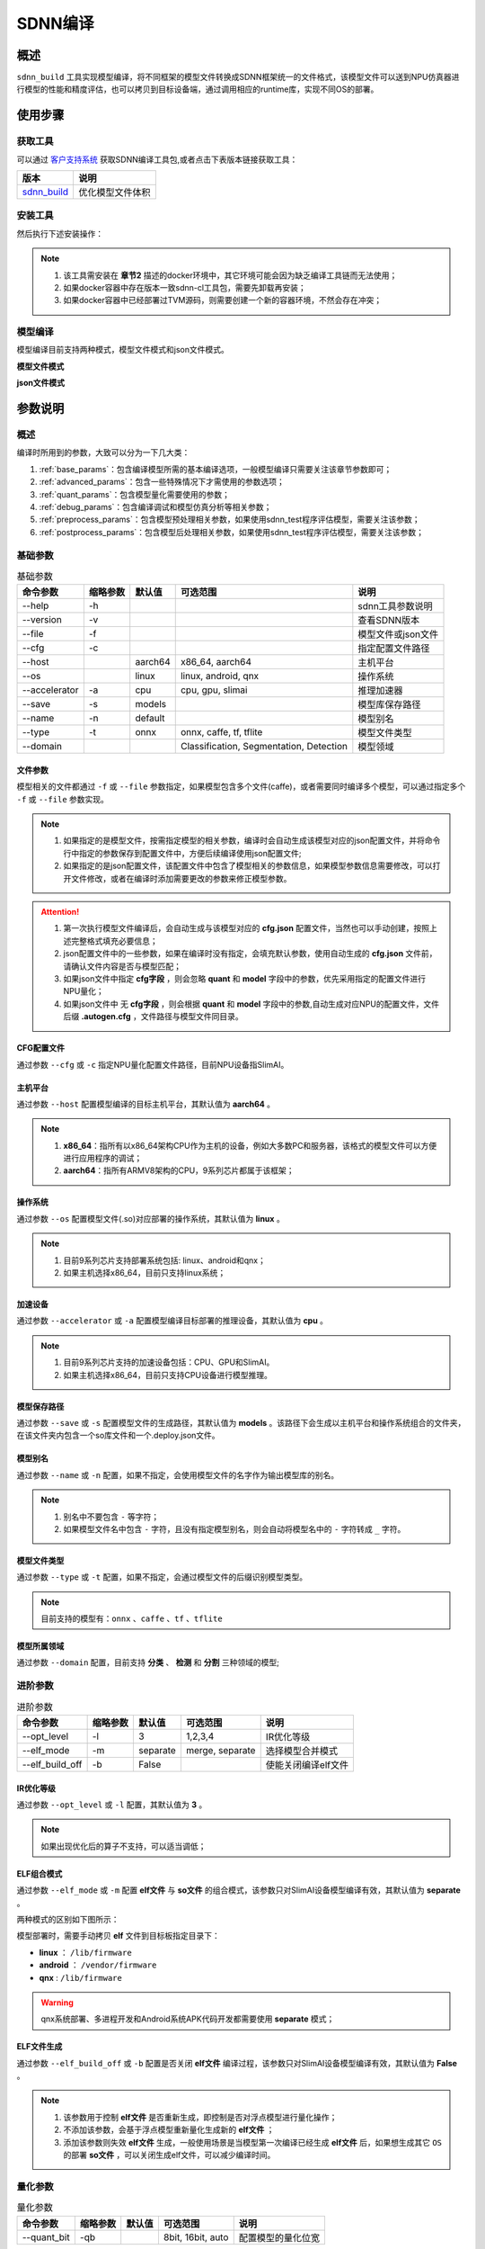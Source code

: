 ========
SDNN编译
========

概述
====

``sdnn_build`` 工具实现模型编译，将不同框架的模型文件转换成SDNN框架统一的文件格式，该模型文件可以送到NPU仿真器进行模型的性能和精度评估，也可以拷贝到目标设备端，通过调用相应的runtime库，实现不同OS的部署。

.. image:: ../_static/sdnn_build_framework.png


使用步骤
========

获取工具
--------

可以通过 `客户支持系统 <https://www.semidrive.com/>`_ 获取SDNN编译工具包,或者点击下表版本链接获取工具：

+---------------+------------------+
| 版本          | 说明             |
+===============+==================+
| `sdnn_build`_ | 优化模型文件体积 |
+---------------+------------------+

.. _sdnn_build: https://gitee.com/zgh551/sdnn_doc/releases/download/2.2.3/sdnn_cl-2.2.3-cp36-cp36m-linux_x86_64.whl

安装工具
--------

然后执行下述安装操作：

.. code-block:: shell
   :linenos:

   $ pip install sdnn_cl-2.2.3-cp36-cp36m-linux_x86_64.whl

.. note::
   #. 该工具需安装在 **章节2** 描述的docker环境中，其它环境可能会因为缺乏编译工具链而无法使用；
   #. 如果docker容器中存在版本一致sdnn-cl工具包，需要先卸载再安装；
   #. 如果docker容器中已经部署过TVM源码，则需要创建一个新的容器环境，不然会存在冲突；

模型编译
--------

模型编译目前支持两种模式，模型文件模式和json文件模式。

**模型文件模式**

.. code-block:: shell
   :linenos:

   $ sdnn_build -f mobilenet_v2.onnx -a slimai


**json文件模式**

.. code-block:: shell
   :linenos:

   $ sdnn_build -f mobilenet_v2.json -a slimai

参数说明
========

概述
----

编译时所用到的参数，大致可以分为一下几大类：

#. :ref:`base_params`：包含编译模型所需的基本编译选项，一般模型编译只需要关注该章节参数即可；
#. :ref:`advanced_params`：包含一些特殊情况下才需使用的参数选项；
#. :ref:`quant_params`：包含模型量化需要使用的参数；
#. :ref:`debug_params`：包含编译调试和模型仿真分析等相关参数；
#. :ref:`preprocess_params`：包含模型预处理相关参数，如果使用sdnn_test程序评估模型，需要关注该参数；
#. :ref:`postprocess_params`：包含模型后处理相关参数，如果使用sdnn_test程序评估模型，需要关注该参数；

基础参数
--------

.. table:: 基础参数
   :name: base_params

   +---------------+----------+---------+-----------------------------------------+--------------------+
   | 命令参数      | 缩略参数 | 默认值  | 可选范围                                | 说明               |
   +===============+==========+=========+=========================================+====================+
   | --help        | -h       |         |                                         | sdnn工具参数说明   |
   +---------------+----------+---------+-----------------------------------------+--------------------+
   | --version     | -v       |         |                                         | 查看SDNN版本       |
   +---------------+----------+---------+-----------------------------------------+--------------------+
   | --file        | -f       |         |                                         | 模型文件或json文件 |
   +---------------+----------+---------+-----------------------------------------+--------------------+
   | --cfg         | -c       |         |                                         | 指定配置文件路径   |
   +---------------+----------+---------+-----------------------------------------+--------------------+
   | --host        |          | aarch64 | x86_64, aarch64                         | 主机平台           |
   +---------------+----------+---------+-----------------------------------------+--------------------+
   | --os          |          | linux   | linux, android, qnx                     | 操作系统           |
   +---------------+----------+---------+-----------------------------------------+--------------------+
   | --accelerator | -a       | cpu     | cpu, gpu, slimai                        | 推理加速器         |
   +---------------+----------+---------+-----------------------------------------+--------------------+
   | --save        | -s       | models  |                                         | 模型库保存路径     |
   +---------------+----------+---------+-----------------------------------------+--------------------+
   | --name        | -n       | default |                                         | 模型别名           |
   +---------------+----------+---------+-----------------------------------------+--------------------+
   | --type        | -t       | onnx    | onnx, caffe, tf, tflite                 | 模型文件类型       |
   +---------------+----------+---------+-----------------------------------------+--------------------+
   | --domain      |          |         | Classification, Segmentation, Detection | 模型领域           |
   +---------------+----------+---------+-----------------------------------------+--------------------+

文件参数
^^^^^^^^

模型相关的文件都通过 ``-f`` 或 ``--file`` 参数指定，如果模型包含多个文件(caffe)，或者需要同时编译多个模型，可以通过指定多个 ``-f`` 或 ``--file`` 参数实现。

.. note::

   #. 如果指定的是模型文件，按需指定模型的相关参数，编译时会自动生成该模型对应的json配置文件，并将命令行中指定的参数保存到配置文件中，方便后续编译使用json配置文件;
   #. 如果指定的是json配置文件，该配置文件中包含了模型相关的参数信息，如果模型参数信息需要修改，可以打开文件修改，或者在编译时添加需要更改的参数来修正模型参数。

.. tabs::

   .. tab:: 模型文件

      **单模型编译**

      1. *单文件模型*

      例如onnx模型：

      .. code-block:: bash

         $ sdnn_build -f ./mobilenet_v2.onnx


      2. *多文件模型*

      例如caffe模型，包含两个文件：

      .. code-block:: bash

         $ sdnn_build -f ./mobilenet_v1.caffemodel -f ./mobilenet_v1.prototxt


      .. note::

         - 文件先后无限制


      **多模型编译**

      通过 ``--file`` 或 ``-f`` 参数指定多个模型的路径。

      .. code-block:: bash

         $ sdnn_build -f ./mobilenet_v2.onnx -f ./mobilenet_v1.caffemodel -f ./mobilenet_v1.prototxt


   .. tab:: JSON文件

      **单模型编译**

      .. code-block:: bash

         sdnn_build -f model1.json

      **多模型编译**

      .. code-block:: bash

         sdnn_build -f model1.json -f model2.json -f model3.json

      .. hint::

         json配置文件的完整格式如下：

         .. code-block:: json
            :linenos:

            {
             "model": {
                 "path": [
                     "xxx.caffemodel",
                     "xxx.prototxt"
                 ],
                 "name": "xxx",
                 "type": "xxx",
                 "channel_order": "RGB",
                 "domain": "Classification",
                 "output_layout": "NHWC",
                 "mean": [
                     0.485,
                     0.456,
                     0.406
                 ],
                 "std": [
                     0.229,
                     0.224,
                     0.225
                 ]
             },
             "dataset": {
                 "name": "ImageNet"
             },
             "metric": {
                 "method": "TopK",
                 "params": [
                     5
                 ]
             },
             "quant": {
                 "bit": "8bit"
             },
             "cfg": "./xxx.cfg"
            }


.. attention::

   #. 第一次执行模型文件编译后，会自动生成与该模型对应的 **cfg.json** 配置文件，当然也可以手动创建，按照上述完整格式填充必要信息；
   #. json配置文件中的一些参数，如果在编译时没有指定，会填充默认参数，使用自动生成的 **cfg.json** 文件前，请确认文件内容是否与模型匹配；
   #. 如果json文件中指定 **cfg字段** ，则会忽略 **quant** 和 **model** 字段中的参数，优先采用指定的配置文件进行NPU量化；
   #. 如果json文件中 ``无`` **cfg字段** ，则会根据 **quant** 和 **model** 字段中的参数,自动生成对应NPU的配置文件，文件后缀 **.autogen.cfg** ，文件路径与模型文件同目录。

CFG配置文件
^^^^^^^^^^^

通过参数 ``--cfg`` 或 ``-c`` 指定NPU量化配置文件路径，目前NPU设备指SlimAI。

主机平台
^^^^^^^^

通过参数 ``--host`` 配置模型编译的目标主机平台，其默认值为 **aarch64** 。

.. note::

   #. **x86_64**：指所有以x86_64架构CPU作为主机的设备，例如大多数PC和服务器，该格式的模型文件可以方便进行应用程序的调试；
   #. **aarch64**：指所有ARMV8架构的CPU，9系列芯片都属于该框架；



操作系统
^^^^^^^^

通过参数 ``--os`` 配置模型文件(.so)对应部署的操作系统，其默认值为 **linux** 。

.. note::

   #. 目前9系列芯片支持部署系统包括: linux、android和qnx；
   #. 如果主机选择x86_64，目前只支持linux系统；

加速设备
^^^^^^^^

通过参数 ``--accelerator`` 或 ``-a`` 配置模型编译目标部署的推理设备，其默认值为 **cpu** 。

.. note::

   #. 目前9系列芯片支持的加速设备包括：CPU、GPU和SlimAI。
   #. 如果主机选择x86_64，目前只支持CPU设备进行模型推理。

模型保存路径
^^^^^^^^^^^^

通过参数 ``--save`` 或 ``-s`` 配置模型文件的生成路径，其默认值为 **models** 。该路径下会生成以主机平台和操作系统组合的文件夹，在该文件夹内包含一个so库文件和一个.deploy.json文件。


模型别名
^^^^^^^^

通过参数 ``--name`` 或 ``-n`` 配置，如果不指定，会使用模型文件的名字作为输出模型库的别名。

.. note::

   #. 别名中不要包含 ``-`` 等字符；
   #. 如果模型文件名中包含 ``-`` 字符，且没有指定模型别名，则会自动将模型名中的 ``-`` 字符转成 ``_`` 字符。

模型文件类型
^^^^^^^^^^^^

通过参数 ``--type`` 或 ``-t`` 配置，如果不指定，会通过模型文件的后缀识别模型类型。

.. note::

   目前支持的模型有：``onnx`` 、``caffe`` 、``tf`` 、``tflite``

模型所属领域
^^^^^^^^^^^^

通过参数 ``--domain`` 配置，目前支持 **分类** 、 **检测** 和 **分割** 三种领域的模型;

进阶参数
--------

.. table:: 进阶参数
   :name: advanced_params

   +-----------------+----------+----------+-----------------+---------------------+
   | 命令参数        | 缩略参数 | 默认值   | 可选范围        | 说明                |
   +=================+==========+==========+=================+=====================+
   | --opt_level     | -l       | 3        | 1,2,3,4         | IR优化等级          |
   +-----------------+----------+----------+-----------------+---------------------+
   | --elf_mode      | -m       | separate | merge, separate | 选择模型合并模式    |
   +-----------------+----------+----------+-----------------+---------------------+
   | --elf_build_off | -b       | False    |                 | 使能关闭编译elf文件 |
   +-----------------+----------+----------+-----------------+---------------------+

IR优化等级
^^^^^^^^^^^

通过参数 ``--opt_level`` 或 ``-l`` 配置，其默认值为 **3** 。

.. note::

   如果出现优化后的算子不支持，可以适当调低；

ELF组合模式
^^^^^^^^^^^

通过参数 ``--elf_mode`` 或 ``-m`` 配置 **elf文件** 与 **so文件** 的组合模式，该参数只对SlimAI设备模型编译有效，其默认值为 **separate** 。

两种模式的区别如下图所示：

.. image:: ../_static/elf_mode.png

.. tabs::

   .. tab:: separate

      模型编译时默认采用 **separate** 模式，该模式下，模型的 **so** 文件与 **elf** 文件独立生成。 其中，**elf** 文件包含所有模型的量化参数，**so** 文件只要包含对应模型的网络结构。

      .. note::

         如果是多模型编译，该参数的设置无效，强制为 **separate** 模式, 且会生成多个模型的 **so** 文件和单个 **elf** 文件。

   .. tab:: merge

      只有单模型编译支持 **merge** 模式，该模式下，将模型的 **elf** 文件集成进模型的 **so** 文件中，最终编译只输出单个 **so** 文件。

      .. note::

         该模式的存在主要方便快速测试，最终产品部署，建议采用 **separate** 模式。

模型部署时，需要手动拷贝 **elf** 文件到目标板指定目录下：

- **linux** ： ``/lib/firmware``
- **android** ： ``/vendor/firmware``
- **qnx** : ``/lib/firmware``

.. warning::

   qnx系统部署、多进程开发和Android系统APK代码开发都需要使用 **separate** 模式；

ELF文件生成
^^^^^^^^^^^

通过参数 ``--elf_build_off`` 或 ``-b`` 配置是否关闭 **elf文件** 编译过程，该参数只对SlimAI设备模型编译有效，其默认值为 **False** 。

.. note::

   #. 该参数用于控制 **elf文件** 是否重新生成，即控制是否对浮点模型进行量化操作；
   #. 不添加该参数，会基于浮点模型重新量化生成新的 **elf文件** ；
   #. 添加该参数则失效 **elf文件** 生成，一般使用场景是当模型第一次编译已经生成 **elf文件** 后，如果想生成其它 ``OS`` 的部署 **so文件** ，可以关闭生成elf文件，可以减少编译时间。

量化参数
--------

.. table:: 量化参数
   :name: quant_params

   +-------------+----------+--------+-------------------+--------------------+
   | 命令参数    | 缩略参数 | 默认值 | 可选范围          | 说明               |
   +=============+==========+========+===================+====================+
   | --quant_bit | -qb      |        | 8bit, 16bit, auto | 配置模型的量化位宽 |
   +-------------+----------+--------+-------------------+--------------------+


量化位宽
^^^^^^^^

通过参数 ``--quant_bit`` 或 ``-qb`` 配置模型量化位宽，目前可选 **8bit** 、**16bit** 和 **auto** 。

.. note::
   - auto模式还未支持，后续增加该功能；

仿真调试参数
------------

.. table:: 仿真调试参数
   :name: debug_params

   +-------------------+----------+--------+----------+----------------------+
   | 命令参数          | 缩略参数 | 默认值 | 可选范围 | 说明                 |
   +===================+==========+========+==========+======================+
   | --debug           | -d       | False  |          | 打印编译调试信息     |
   +-------------------+----------+--------+----------+----------------------+
   | --emu             | -e       | False  |          | 使能生成仿真模式文件 |
   +-------------------+----------+--------+----------+----------------------+
   | --dump_ir         | -ir      | False  |          | dump IR文件          |
   +-------------------+----------+--------+----------+----------------------+
   | --dump_quant_err  | -qe      | False  |          | dump 每层相似度      |
   +-------------------+----------+--------+----------+----------------------+
   | --dump_layer_prof | -lp      | False  |          | dump 每层性能信息    |
   +-------------------+----------+--------+----------+----------------------+
   | --dump_path       | -p       | dump   |          | dump 文件目录        |
   +-------------------+----------+--------+----------+----------------------+


Debug模式
^^^^^^^^^

通过参数 ``--debug`` 或 ``-d`` 配置，其默认值为 **False** 。

.. note::

   开启Debug模式编译，会输出编译阶段的中间信息，并保存相关调试信息，便于模型编译的调试。

仿真模型文件生成
^^^^^^^^^^^^^^^^

通过参数 ``--emu`` 或 ``-e`` 配置仿真模式的模型文件生成，其默认值为 **False** 。

.. note::

   仿真模型文件生成目前只有slimai加速设备支持


Dump Relay IR信息
^^^^^^^^^^^^^^^^^

通过参数 ``--dump_ir`` 或 ``-ir`` 配置生成模型的Relay IR信息文件，文件会保存在 ``--dump_path`` 参数指定的路径，其默认值为 **False** 。


Dump 量化误差信息
^^^^^^^^^^^^^^^^^

通过参数 ``--dump_quant_err`` 或 ``-qe`` 配置生成模型每层量化误差分析文件，文件会保存在 ``--dump_path`` 参数指定的路径，其默认值为 **False**。

量化相似度分析报告格式说明
""""""""""""""""""""""""""

相似度报告similarity.txt最终输出如下数据，即相同节点的量化前后的余弦相似度。

.. code-block:: bash
   :linenos:

   The similarity of nn_conv2d_760 between fixed and float model is: 0.996759
   The similarity of nn_bias_add_750 between fixed and float model is: 0.999363
   ...

上述余弦相似度的值是此节点在所有验证图片上的均值。和量化相似度分析报告同目录会一起有很多文件，
命名风格为：网络名称_数字， 网络名称_ref，如下：

.. code-block:: bash
   :linenos:

   ...
   mobilenet_v2_96
   mobilenet_v2_97
   mobilenet_v2_98
   mobilenet_v2_99
   ...
   mobilenet_v2_ref

其中网络名称_数字的文件夹如mobilenet_v2_97， 存放的是此网络在range参数为97时候的定点输出，网络名称_ref的文件夹包含的是此网络的浮点输出。每个文件夹中包含大量blob文件，如下：

.. code-block:: bash
   :linenos:

   cat_add_190.blob
   cat_add_200.blob
   cat_add_290.blob

上面示例中，cat代表的是图片的名字，add_*代表的是节点的名字，整个代表的是在输入图片为cat.png时候add_190、add_200、add_290节点的输出。进去blob中，第一行记录的是数据的缩放因子和维度以及数据格式。如下cat_add_190.blob中。

.. code-block:: bash
   :linenos:

   63.499031 7 160 7 1 S8
   ...

64.499031为缩放的因子，7 160 7 1为此节点输出的维度，S8为数据的类型。从第二行开始为实际数据。


Dump 模型每层性能信息
^^^^^^^^^^^^^^^^^^^^^

通过参数 ``--dump_layer_prof`` 或 ``-lp`` 配置生成模型的性能分析文件，文件会保存在 ``--dump_path`` 参数指定的路径，其默认值为 **False** 。

性能分析报告格式说明
""""""""""""""""""""

分析报告最终会输出如下数据，即网络的帧率：

.. code-block:: bash
   :linenos:

   PERFORMANCE 120.10 FPS @748.00MHz

根据DSP的时钟频率748MHZ，可以计算得出一个时钟周期为1.3369ns，则总的网络推理时间计算方式如下：

.. math::

   time_{Inference}= cycles_{total} * clock_{cycle}

同理，根据每层网络的时钟周期数可以计算每层网络的耗时，但需要注意的是，仿真输出的层名与原始模型的层名不一定能够匹配，仿真输出的层名，是多算子融合和优化的结果。

   +----------------------+-------------------------------------------+
   | 参数                 | 含义                                      |
   +======================+===========================================+
   | Total Cycles         | 该层网络总的时钟周期                      |
   +----------------------+-------------------------------------------+
   | XI Kernel Cycles     | 该层网络内核计算周期数                    |
   +----------------------+-------------------------------------------+
   | Edge Ext Cycles      | 该层网络边沿计算周期数                    |
   +----------------------+-------------------------------------------+
   | DSP Idle WAIT Cycles | 该层网络DSP空闲等待周期数                 |
   +----------------------+-------------------------------------------+
   | MACs per Cycles      | 该层网络每个时钟周期所使用的MAC单元数量   |
   +----------------------+-------------------------------------------+
   | MAC%                 | 该层网络的MAC单元利用率                   |
   +----------------------+-------------------------------------------+
   | MACs                 | 计算该层网络总共的MAC单元数量             |
   +----------------------+-------------------------------------------+
   | DMA Queue Size       | 该层网络使用的DMA队列数量                 |
   +----------------------+-------------------------------------------+
   | Layer Name           | 该层网络命名 [注：与原始模型的层名不对应] |
   +----------------------+-------------------------------------------+

Dump 路径
^^^^^^^^^

通过参数 ``--dump_path`` 或 ``-p`` 配置dump文件的保存路径，其默认值为 **dump** 。

预处理参数
----------

.. table:: 预处理参数
   :name: preprocess_params

   +-----------------+----------+--------+----------+--------------+
   | 命令参数        | 缩略参数 | 默认值 | 可选范围 | 说明         |
   +=================+==========+========+==========+==============+
   | --channel_order | -co      | RGB    | RGB, BGR | 颜色通道循序 |
   +-----------------+----------+--------+----------+--------------+
   | --mean          |          |        |          | 平均值       |
   +-----------------+----------+--------+----------+--------------+
   | --std           |          |        |          | 方差         |
   +-----------------+----------+--------+----------+--------------+
   | --dataset       | -ds      |        | ImageNet | 数据集       |
   +-----------------+----------+--------+----------+--------------+

模型输入通道次序
^^^^^^^^^^^^^^^^

通过参数 ``--channel_order`` 或 ``-co`` 配置模型输入通道格式，目前可选值为 **RGB** 或 **BGR** 。

模型输入平均值
^^^^^^^^^^^^^^

通过参数 ``--mean`` 配置，通道数值通过 ``,`` 字符分隔，中间不能有空格符号。

.. note::

   例如--mean 1.23,45.67,8.0

模型输入方差
^^^^^^^^^^^^

通过参数 ``--std`` 配置，通道数值通过 ``,`` 字符分隔，中间不能有空格符号。

.. note::

   例如--std 1.2,32.34,34.34


数据集
^^^^^^

通过参数 ``--dataset`` 或 ``-ds`` 配置模型的数据集类型，目前支持 **ImageNet** 数据集处理。


后处理参数
----------

.. table:: 后处理参数
   :name: postprocess_params

   +-----------------+----------+---------+---------------+------------------------+
   | 命令参数        | 缩略参数 | 默认值  | 可选范围      | 说明                   |
   +=================+==========+=========+===============+========================+
   | --output_layout | -ol      |         | NCHW, NHWC    | 设置模型输出节点layout |
   +-----------------+----------+---------+---------------+------------------------+
   | --metric        | -mt      | BinData | BinData, TopK | metric方法             |
   +-----------------+----------+---------+---------------+------------------------+
   | --metric_params | -mp      |         |               | metric参数             |
   +-----------------+----------+---------+---------------+------------------------+


输出通道布局
^^^^^^^^^^^^

通过参数 ``--output_layout`` 或 ``-ol`` 配置是否在模型输出节点添加transpose算子，进行输出节点的通道变换，其默认值为 **False** 。

.. note::

   #. 模型输出节点维度必须是4,才能使能该选项；
   #. 参数值表示的是通道目标布局，即原模型如果输出格式是NCHW，则设置参数-ol NHWC，则会在模型输出节点基础上添加tranpose算子，实现NCHW到NHWC的变换。

metric方法
^^^^^^^^^^

通过参数 ``--metric`` 或 ``-mt`` 配置模型的测量方法，其默认值为 **BinData** 。

metric 参数
^^^^^^^^^^^

通过参数 ``--metric_params`` 或 ``-mp`` 配置模型的测量方法的参数。

   +---------+-----------------+-------------------------+
   | 方法    | 参数            | 说明                    |
   +=========+=================+=========================+
   | BinData | 无              | 保存模型输出通道数据    |
   +---------+-----------------+-------------------------+
   | TopK    | 参数k: k1,k2,k3 | 计算前K个权重大值的索引 |
   +---------+-----------------+-------------------------+
